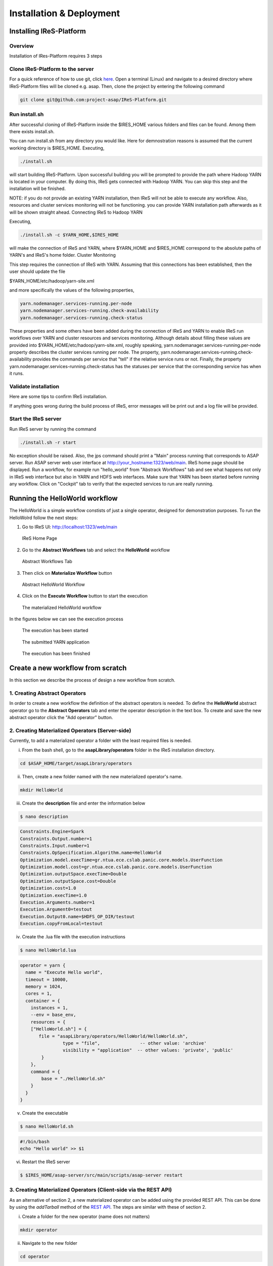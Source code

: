 #########################
Installation & Deployment
#########################

========================
Installing IReS-Platform
========================

--------
Overview
--------
Installation of IRes-Platform requires 3 steps

----------------------------------
Clone IReS-Platform to the server 
----------------------------------

For a quick reference of how to use git, click `here <https://rogerdudler.github.io/git-guide/>`_.
Open a terminal (Linux) and navigate to a desired directory where IReS-Platform files will be cloned e.g. asap. Then, clone the project by entering the following command

.. code:: bash
	
	git clone git@github.com:project-asap/IReS-Platform.git

---------------
Run install.sh
---------------

After successful cloning of IReS-Platform inside the $IRES_HOME various folders and files can be found. Among them there exists install.sh.

You can run install.sh from any directory you would like. Here for demnostration reasons is assumed that the current working directory is $IRES_HOME. Executing,

.. code:: bash

	./install.sh

will start building IReS-Platform. Upon successful building you will be prompted to provide the path where Hadoop YARN is located in your computer. By doing this, IReS gets connected with Hadoop YARN. You can skip this step and the installation will be finished. 

NOTE: if you do not provide an existing YARN installation, then IReS will not be able to execute any workflow. Also, resources and cluster services monitoring will not be functioning.
you can provide YARN installation path afterwards as it will be shown straight ahead.
Connecting IReS to Hadoop YARN

Executing,

.. code:: bash
	
	./install.sh -c $YARN_HOME,$IRES_HOME

will make the connection of IReS and YARN, where $YARN_HOME and $IRES_HOME correspond to the absolute paths of YARN's and IReS's home folder.
Cluster Monitoring

This step requires the connection of IReS with YARN. Assuming that this connections has been established, then the user should update the file

$YARN_HOME/etc/hadoop/yarn-site.xml

and more specifically the values of the following properties,

.. code:: bash

	yarn.nodemanager.services-running.per-node
	yarn.nodemanager.services-running.check-availability
	yarn.nodemanager.services-running.check-status

These properties and some others have been added during the connection of IReS and YARN to enable IReS run workflows over YARN and cluster resources and services monitoring. Although details about filling these values are provided into $YARN_HOME/etc/hadoop/yarn-site.xml, roughly speaking, yarn.nodemanager.services-running.per-node property describes the cluster services running per node. The property, yarn.nodemanager.services-running.check-availability provides the commands per service that "tell" if the relative service runs or not. Finally, the property yarn.nodemanager.services-running.check-status has the statuses per service that the corresponding service has when it runs.

-----------------------
Validate installation
-----------------------

Here are some tips to confirm IReS installation.

If anything goes wrong during the build process of IReS, error messages will be print out and a log file will be provided.

----------------------
Start the IReS server
----------------------

Run IReS server by running the command

.. code:: bash

	./install.sh -r start

No exception should be raised. Also, the jps command should print a "Main" process running that corresponds to ASAP server.
Run ASAP server web user interface at http://your_hostname:1323/web/main. IReS home page should be displayed.
Run a workflow, for example run "hello_world" from "Abstrack Workflows" tab and see what happens not only in IReS web interface but also in YARN and HDFS web interfaces. Make sure that YARN has been started before running any workflow.
Click on "Cockpit" tab to verify that the expected services to run are really running.


================================
Running the HelloWorld workflow
================================

The HelloWorld is a simple workflow constists of just a single operator, designed for demonstration purposes. To run the HelloWolrd follow the next steps:

1. Go to IReS UI: http://localhost:1323/web/main

.. figure:: ireshome.png
	
	IReS Home Page

2. Go to the **Abstract Workflows** tab and select the **HelloWorld** workflow

.. figure:: abstractworkflows.png
	
	Abstract Workflows Tab

3. Then click on **Materialize Workflow** button

.. figure:: abstracthello.png
	
	Abstract HelloWorld Workflow

4. Click on the **Execute Workflow** button to start the execution

.. figure:: materializedhello.png
	
	The materialized HelloWorld workflow

In the figures below we can see the execution process

.. figure:: exec1.png
   :width: 150%

   The execution has been started

.. figure:: yarn.png
   :width: 150%

   The submitted YARN application

.. figure:: exec2.png
   :width: 150%

   The execution has been finished



===================================
Create a new workflow from scratch
===================================

In this section we describe the process of design a new workflow from scratch.

--------------------------------
1. Creating Abstract Operators
--------------------------------

In order to create a new workflow the definition of the abstract operators is needed. To define the **HelloWorld** abstract operator go to the **Abstract Operators** tab and enter the operator description in the text box. To create and save the new abstract operator click the "Add operator" button.

.. image:: newabstractoperator.png
   :width: 150%

-------------------------------------------------
2. Creating Materialized Operators (Server-side)
-------------------------------------------------

Currently, to add a materialized operator a folder with the least required files is needed. 

i. From the bash shell, go to the **asapLibrary/operators** folder in the IReS installation directory.

.. code:: bash

	cd $ASAP_HOME/target/asapLibrary/operators

ii. Then, create a new folder named with the new materialized operator's name. 

.. code:: bash

	mkdir HelloWorld

iii. Create the **description** file and enter the information below

.. code:: bash

	$ nano description

.. code:: javascript

	Constraints.Engine=Spark
	Constraints.Output.number=1
	Constraints.Input.number=1
	Constraints.OpSpecification.Algorithm.name=HelloWorld
	Optimization.model.execTime=gr.ntua.ece.cslab.panic.core.models.UserFunction
	Optimization.model.cost=gr.ntua.ece.cslab.panic.core.models.UserFunction
	Optimization.outputSpace.execTime=Double
	Optimization.outputSpace.cost=Double
	Optimization.cost=1.0
	Optimization.execTime=1.0
	Execution.Arguments.number=1
	Execution.Argument0=testout
	Execution.Output0.name=$HDFS_OP_DIR/testout
	Execution.copyFromLocal=testout

iv. Create the .lua file with the execution instructions

.. code:: bash

	$ nano HelloWorld.lua

.. code:: javascript

	operator = yarn {
	  name = "Execute Hello world",
	  timeout = 10000,
	  memory = 1024,
	  cores = 1,
	  container = {
	    instances = 1,
	    --env = base_env,
	    resources = {
	    ["HelloWorld.sh"] = {
	       file = "asapLibrary/operators/HelloWorld/HelloWorld.sh",
	                type = "file",               -- other value: 'archive'
	                visibility = "application"  -- other values: 'private', 'public'
	        }
	    },
	    command = {
	        base = "./HelloWorld.sh"
	    }
	  }
	}

v. Create the executable

.. code:: bash

	$ nano HelloWorld.sh

.. code:: javascript

	#!/bin/bash
	echo "Hello world" >> $1

vi. Restart the IReS server

.. code:: bash
	
	$ $IRES_HOME/asap-server/src/main/scripts/asap-server restart

------------------------------------------------------------------
3. Creating Materialized Operators (Client-side via the REST API)
------------------------------------------------------------------
As an alternative of section 2, a new materialized operator can be added using the provided REST API. This can be done by using the `addTarball` method of the `REST API <./rest_api>`_. The steps are similar with these of section 2.

i. Create a folder for the new operator (name does not matters)

.. code:: bash

	mkdir operator

ii. Navigate to the new folder

.. code:: bash

	cd operator

iii. Create the **description** file and enter the information below. By adding the new operator via `addTarball` method there is no need of creating a .lua file as it will be generated automatically. In such a case, three more parameters should be added in the `Execution` tree. These parameters are `cores`, `memory` and `command`.

.. code:: bash

	$ nano description

.. code:: javascript

	Constraints.Engine=Spark
	Constraints.Output.number=1
	Constraints.Input.number=1
	Constraints.OpSpecification.Algorithm.name=HelloWorld
	Optimization.model.execTime=gr.ntua.ece.cslab.panic.core.models.UserFunction
	Optimization.model.cost=gr.ntua.ece.cslab.panic.core.models.UserFunction
	Optimization.outputSpace.execTime=Double
	Optimization.outputSpace.cost=Double
	Optimization.cost=1.0
	Optimization.execTime=1.0
	Execution.Arguments.number=1
	Execution.Argument0=testout
	Execution.Output0.name=$HDFS_OP_DIR/testout
	Execution.copyFromLocal=testout
	####Extra Execution Parameters###
	Execution.cores=1
	Execution.memory=1024
	Execution.command=./HelloWorld.sh

iv. Put all files in the current directory in a compress (tar.gz) file:

.. code:: bash

	tar -cvf helloworld.tar.gz *

this command must be executed inside the operator's folder. The corresponding folder in IReS server will be created automatically.

v. Send the tarball via the REST API using curl:

.. code:: bash

	curl -H "Content-Type: application/octet-stream" -X POST --data-binary @myOperator.tar.gz ires_host:1323/operators/addTarball?opname=HelloWorld

The tarball for this example is available `here <./files/helloworld.tar.gz>`_.

-----------------------------------
4. Creating the Abstract Workflow
-----------------------------------

Now we will combine everything we created in the above steps to generate the new workflow. Go to the **Abstract Workflows** tab and click the "New Workflow" button.

.. image:: newworkflow1.png
   :width: 150%

Then we add the workflow parts one-by-one. First we add the **crawlDocuments** dataset from the dataset library. Select the **Materialized Dataset** radio button and enter the dataset name in the **Comma seperated list** text box. Then click the **Add nodes** button to add the dataset node to the workflow graph. Repeat this step to add an output node with name **d1**. Just enter the name **d1** to the text box and click the **Add nodes** button.

.. image:: newworkflow2.png
   :width: 150%


.. image:: newworkflow3.png
   :width: 150%

Add the **HelloWorld** abstract operator to the workflow. Select the **Abstract Operator** radio button, enter the operator's name (HelloWold) in the text box and click again the **Add nodes** button.

.. image:: newworkflow4.png
   :width: 150%

Describe the workflow by connecting the graph nodes defined in the previous steps as shown in the figure bellow and click the **Change graph** button.

.. image:: newworkflow5.png
   :width: 150%

In the figure bellow we can see the generated **Abstract Workflow**. Now click the **Materialize workflow**

.. image:: newworkflow6.png
   :width: 150%

The resulting materialized workflow

.. figure:: materializedhello.png